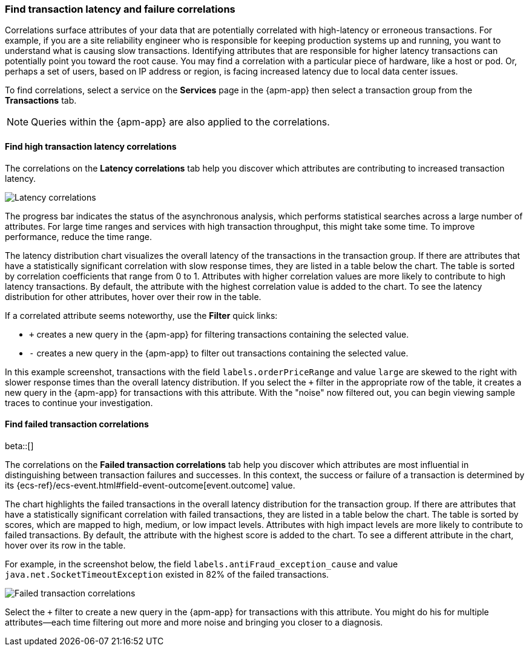 [role="xpack"]
[[correlations]]
=== Find transaction latency and failure correlations

Correlations surface attributes of your data that are potentially correlated
with high-latency or erroneous transactions. For example, if you are a site
reliability engineer who is responsible for keeping production systems up and
running, you want to understand what is causing slow transactions. Identifying
attributes that are responsible for higher latency transactions can potentially
point you toward the root cause. You may find a correlation with a particular
piece of hardware, like a host or pod. Or, perhaps a set of users, based on IP
address or region, is facing increased latency due to local data center issues.

To find correlations, select a service on the *Services* page in the {apm-app}
then select a transaction group from the *Transactions* tab.

NOTE: Queries within the {apm-app} are also applied to the correlations.

[discrete]
[[correlations-latency]]
==== Find high transaction latency correlations

The correlations on the *Latency correlations* tab help you discover which
attributes are contributing to increased transaction latency. 

[role="screenshot"]
image::apm/images/correlations-hover.png[Latency correlations]

The progress bar indicates the status of the asynchronous analysis, which
performs statistical searches across a large number of attributes. For large
time ranges and services with high transaction throughput, this might take some
time. To improve performance, reduce the time range.

The latency distribution chart visualizes the overall latency of the
transactions in the transaction group. If there are attributes that have a
statistically significant correlation with slow response times, they are listed
in a table below the chart. The table is sorted by correlation coefficients that
range from 0 to 1. Attributes with higher correlation values are more likely to
contribute to high latency transactions. By default, the attribute with the
highest correlation value is added to the chart. To see the latency distribution
for other attributes, hover over their row in the table.

If a correlated attribute seems noteworthy, use the **Filter** quick links:

* `+` creates a new query in the {apm-app} for filtering transactions containing
the selected value.
* `-` creates a new query in the {apm-app} to filter out transactions containing
the selected value.

In this example screenshot, transactions with the field
`labels.orderPriceRange` and value `large` are skewed to the right with slower
response times than the overall latency distribution. If you select the `+`
filter in the appropriate row of the table, it creates a new query in the
{apm-app} for transactions with this attribute. With the "noise" now filtered
out, you can begin viewing sample traces to continue your investigation.

[discrete]
[[correlations-error-rate]]
==== Find failed transaction correlations

beta::[]

The correlations on the *Failed transaction correlations* tab help you discover
which attributes are most influential in distinguishing between transaction
failures and successes. In this context, the success or failure of a transaction
is determined by its {ecs-ref}/ecs-event.html#field-event-outcome[event.outcome]
value.

The chart highlights the failed transactions in the overall latency distribution
for the transaction group. If there are attributes that have a statistically
significant correlation with failed transactions, they are listed
in a table below the chart. The table is sorted by scores, which are mapped to
high, medium, or low impact levels. Attributes with high impact levels are more
likely to contribute to failed transactions. By default, the attribute with the
highest score is added to the chart. To see a different attribute in the chart,
hover over its row in the table.

For example, in the screenshot below, the field
`labels.antiFraud_exception_cause` and value `java.net.SocketTimeoutException`
existed in 82% of the failed transactions.

[role="screenshot"]
image::apm/images/correlations-failed-transactions.png[Failed transaction correlations]

Select the `+` filter to create a new query in the {apm-app} for transactions
with this attribute. You might do his for multiple attributes--each time
filtering out more and more noise and bringing you closer to a diagnosis.